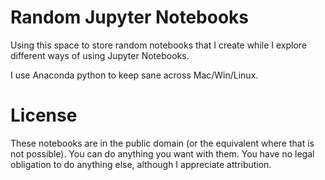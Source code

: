 * Random Jupyter Notebooks

Using this space to store random notebooks that I create while I
explore different ways of using Jupyter Notebooks.

I use Anaconda python to keep sane across Mac/Win/Linux.

* License

These notebooks are in the public domain (or the equivalent where that
is not possible). You can do anything you want with them. You have no
legal obligation to do anything else, although I appreciate
attribution.
